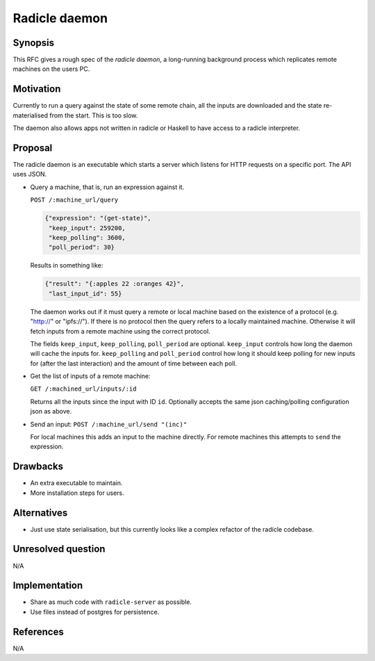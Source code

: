 Radicle daemon
===============

.. date:: 2019-01-09

Synopsis
---------

This RFC gives a rough spec of the *radicle daemon*, a long-running background
process which replicates remote machines on the users PC.

Motivation
-----------

Currently to run a query against the state of some remote chain, all the inputs
are downloaded and the state re-materialised from the start. This is too slow.

The daemon also allows apps not written in radicle or Haskell to have access to
a radicle interpreter.

Proposal
---------

The radicle daemon is an executable which starts a server which listens for HTTP
requests on a specific port. The API uses JSON.

- Query a machine, that is, run an expression against it.

  ``POST /:machine_url/query``

  .. code-block:: json

    {"expression": "(get-state)",
     "keep_input": 259200,
     "keep_polling": 3600,
     "poll_period": 30}

  Results in something like:

  .. code-block:: json

    {"result": "{:apples 22 :oranges 42}",
     "last_input_id": 55}

  The daemon works out if it must query a remote or local machine based on the
  existence of a protocol (e.g. "http://" or "ipfs://"). If there is no protocol
  then the query refers to a locally maintained machine. Otherwise it will fetch
  inputs from a remote machine using the correct protocol.

  The fields ``keep_input``, ``keep_polling``, ``poll_period`` are optional.
  ``keep_input`` controls how long the daemon will cache the inputs for.
  ``keep_polling`` and ``poll_period`` control how long it should keep polling
  for new inputs for (after the last interaction) and the amount of time between
  each poll.

- Get the list of inputs of a remote machine:

  ``GET /:machined_url/inputs/:id``

  Returns all the inputs since the input with ID ``id``. Optionally accepts the
  same json caching/polling configuration json as above.

- Send an input:
  ``POST /:machine_url/send "(inc)"``

  For local machines this adds an input to the machine directly. For remote
  machines this attempts to ``send`` the expression.

Drawbacks
----------

- An extra executable to maintain.

- More installation steps for users.

Alternatives
-------------

- Just use state serialisation, but this currently looks like a complex refactor
  of the radicle codebase.

Unresolved question
--------------------

N/A

Implementation
---------------

- Share as much code with ``radicle-server`` as possible.

- Use files instead of postgres for persistence.

References
-----------

N/A
